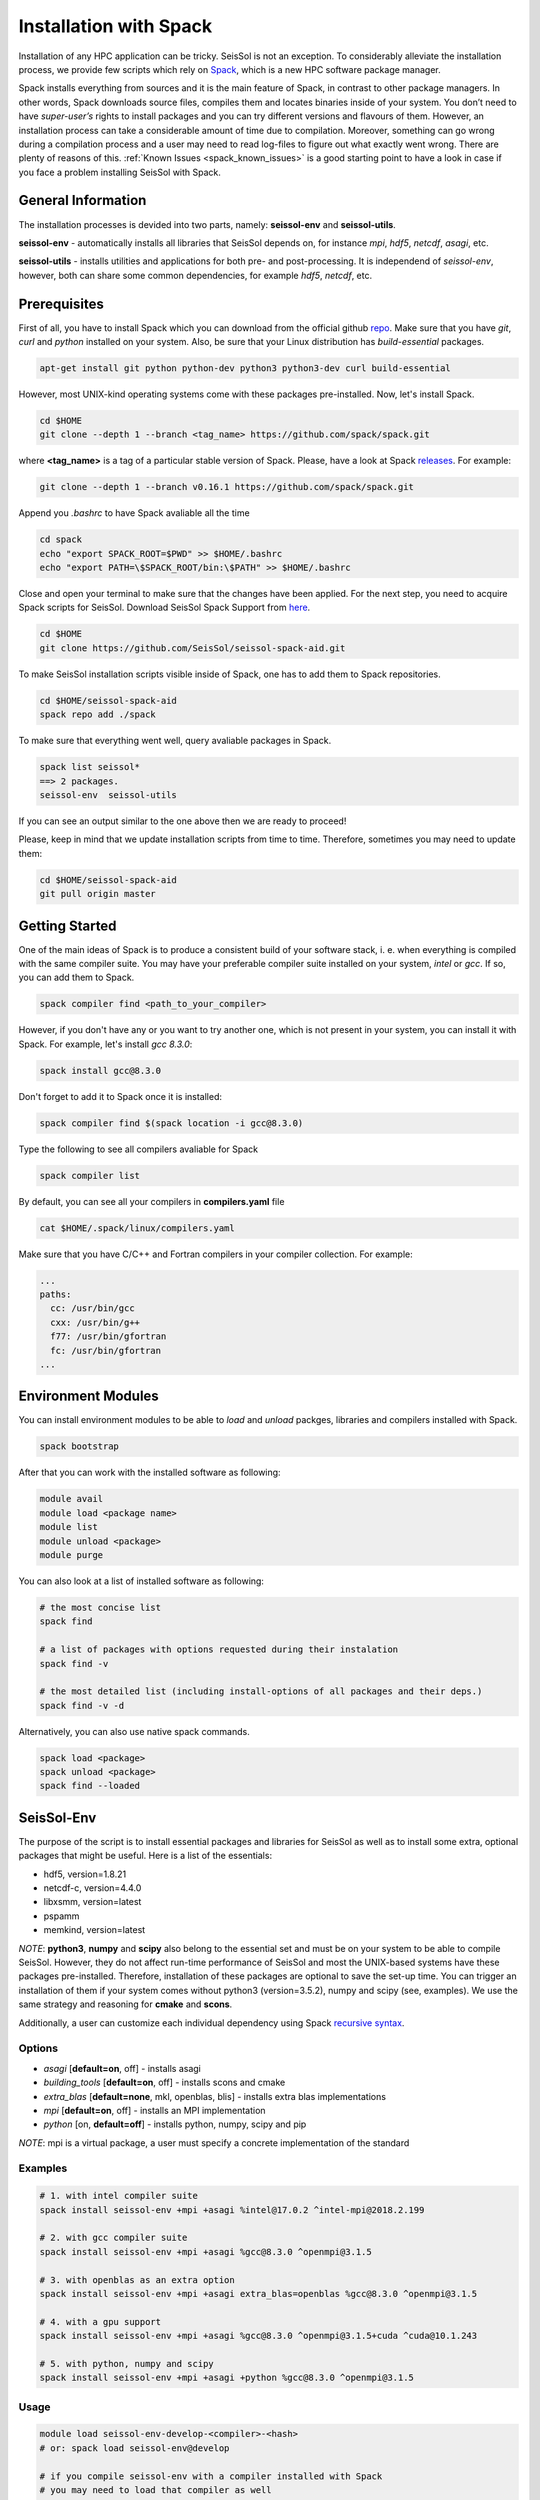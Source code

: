 Installation with Spack
=======================

Installation of any HPC application can be tricky. SeisSol is not an exception. 
To considerably alleviate the installation process, we provide few scripts which 
rely on `Spack <https://github.com/spack/spack/wiki>`_, which is a new HPC 
software package manager. 

Spack installs everything from sources and it is the main feature of Spack, 
in contrast to other package managers. In other words, Spack downloads 
source files, compiles them and locates binaries inside of your system. 
You don’t need to have *super-user’s* rights to install packages and 
you can try different versions and flavours of them. However, an installation 
process can take a considerable amount of time due to compilation. Moreover, 
something can go wrong during a compilation process and a user may need to 
read log-files to figure out what exactly went wrong. There are plenty of 
reasons of this. :ref:`Known Issues <spack_known_issues>` is a good starting 
point to have a look in case if you face a problem installing SeisSol 
with Spack.


General Information
-------------------

The installation processes is devided into two parts, 
namely: **seissol-env** and **seissol-utils**.

**seissol-env** - automatically installs all libraries that SeisSol depends on, 
for instance *mpi*, *hdf5*, *netcdf*, *asagi*, etc. 

**seissol-utils** - installs utilities and applications for both pre- and 
post-processing. It is independend of *seissol-env*, however, both can share 
some common dependencies, for example *hdf5*, *netcdf*, etc.


Prerequisites
-------------

First of all, you have to install Spack which you can download from the official 
github `repo <https://github.com/spack/spack.git>`_. Make sure that you have 
*git*, *curl* and *python* installed on your system. Also, be sure that your 
Linux distribution has *build-essential* packages.

.. code-block:: bash

  apt-get install git python python-dev python3 python3-dev curl build-essential


However, most UNIX-kind operating systems come with these packages 
pre-installed. Now, let's install Spack.

.. code-block:: bash

  cd $HOME
  git clone --depth 1 --branch <tag_name> https://github.com/spack/spack.git

where **<tag_name>** is a tag of a particular stable version of Spack. Please, have a look
at Spack `releases <https://github.com/spack/spack/releases>`_. For example:

.. code-block:: bash

  git clone --depth 1 --branch v0.16.1 https://github.com/spack/spack.git


Append you *.bashrc* to have Spack avaliable all the time

.. code-block:: bash

  cd spack  
  echo "export SPACK_ROOT=$PWD" >> $HOME/.bashrc
  echo "export PATH=\$SPACK_ROOT/bin:\$PATH" >> $HOME/.bashrc


Close and open your terminal to make sure that the changes have been applied. 
For the next step, you need to acquire Spack scripts for SeisSol. 
Download SeisSol Spack Support from `here <https://github.com/SeisSol/seissol-spack-aid.git>`_.

.. code-block:: bash

  cd $HOME
  git clone https://github.com/SeisSol/seissol-spack-aid.git

To make SeisSol installation scripts visible inside of Spack, one has 
to add them to Spack repositories.


.. code-block:: bash

  cd $HOME/seissol-spack-aid
  spack repo add ./spack


To make sure that everything went well, query avaliable packages in Spack.


.. code-block:: bash

  spack list seissol*
  ==> 2 packages.
  seissol-env  seissol-utils

If you can see an output similar to the one above then we are ready to proceed!

Please, keep in mind that we update installation scripts from time to time. 
Therefore, sometimes you may need to update them:

.. code-block:: bash

  cd $HOME/seissol-spack-aid
  git pull origin master


Getting Started
---------------

One of the main ideas of Spack is to produce a consistent build of your 
software stack, i. e. when everything is compiled with the same compiler suite. 
You may have your preferable compiler suite installed on your system, *intel* 
or *gcc*. If so, you can add them to Spack.

.. code-block:: bash

  spack compiler find <path_to_your_compiler>


However, if you don't have any or you want to try another one, which is not
present in your system, you can install it with Spack. For example, let's 
install *gcc 8.3.0*:

.. code-block:: bash

  spack install gcc@8.3.0


Don't forget to add it to Spack once it is installed:

.. code-block:: bash

  spack compiler find $(spack location -i gcc@8.3.0)


Type the following to see all compilers avaliable for Spack

.. code-block:: bash

  spack compiler list

By default, you can see all your compilers in **compilers.yaml** file

.. code-block:: bash

  cat $HOME/.spack/linux/compilers.yaml

Make sure that you have C/C++ and Fortran compilers in your compiler collection.
For example:

.. code-block:: bash
    
    ...
    paths:
      cc: /usr/bin/gcc
      cxx: /usr/bin/g++
      f77: /usr/bin/gfortran
      fc: /usr/bin/gfortran
    ...


Environment Modules
-------------------

You can install environment modules to be able to *load* and *unload*
packges, libraries and compilers installed with Spack. 

.. code-block:: bash

  spack bootstrap


After that you can work with the installed software as following:

.. code-block:: bash

  module avail
  module load <package name>
  module list
  module unload <package>
  module purge

You can also look at a list of installed software as following:

.. code-block:: bash

  # the most concise list
  spack find

  # a list of packages with options requested during their instalation
  spack find -v

  # the most detailed list (including install-options of all packages and their deps.)
  spack find -v -d

Alternatively, you can also use native spack commands. 

.. code-block:: bash

  spack load <package>
  spack unload <package>
  spack find --loaded


SeisSol-Env
-----------

The purpose of the script is to install essential packages and libraries for 
SeisSol as well as to install some extra, optional packages that might 
be useful. Here is a list of the essentials:

- hdf5, version=1.8.21
- netcdf-c, version=4.4.0
- libxsmm, version=latest
- pspamm
- memkind, version=latest


*NOTE*: **python3**, **numpy** and **scipy** also belong to the essential 
set and must be on your system to be able to compile SeisSol. However, they 
do not affect run-time performance of SeisSol and most the UNIX-based systems 
have these packages pre-installed. Therefore, installation of these packages 
are optional to save the set-up time. You can trigger an installation of 
them if your system comes without python3 (version=3.5.2), numpy and 
scipy (see, examples). We use the same strategy and reasoning for **cmake** and 
**scons**.

Additionally, a user can customize each individual dependency using 
Spack 
`recursive syntax <https://spack.readthedocs.io/en/latest/basic_usage.html#specs-dependencies>`_. 


Options
~~~~~~~

- *asagi* [**default=on**, off] - installs asagi 
- *building_tools* [**default=on**, off] - installs scons and cmake
- *extra_blas* [**default=none**, mkl, openblas, blis] - installs extra blas implementations
- *mpi* [**default=on**, off] - installs an MPI implementation
- *python* [on, **default=off**] - installs python, numpy, scipy and pip

*NOTE*: mpi is a virtual package, a user must specify a concrete implementation
of the standard

Examples
~~~~~~~~

.. code-block:: bash

  # 1. with intel compiler suite
  spack install seissol-env +mpi +asagi %intel@17.0.2 ^intel-mpi@2018.2.199

  # 2. with gcc compiler suite
  spack install seissol-env +mpi +asagi %gcc@8.3.0 ^openmpi@3.1.5

  # 3. with openblas as an extra option
  spack install seissol-env +mpi +asagi extra_blas=openblas %gcc@8.3.0 ^openmpi@3.1.5

  # 4. with a gpu support
  spack install seissol-env +mpi +asagi %gcc@8.3.0 ^openmpi@3.1.5+cuda ^cuda@10.1.243

  # 5. with python, numpy and scipy
  spack install seissol-env +mpi +asagi +python %gcc@8.3.0 ^openmpi@3.1.5


Usage
~~~~~

.. code-block:: bash

  module load seissol-env-develop-<compiler>-<hash>
  # or: spack load seissol-env@develop

  # if you compile seissol-env with a compiler installed with Spack
  # you may need to load that compiler as well
  module load <compiler>
  # or: spack load gcc@<version>


After that, you can compile SeisSol using CMake.


SeisSol-Utils
-------------

By default, the script installs:

- pumgen (without a Simmetrix support)
- gmsh (without a GPU support)
- gmsh2gambit
- cube_c
- rconv
- SeisSol Cookbook, which contains some examples to run

As in case of *seissol-env*, you need **scons** and, therefore, **python3** for 
compiling. However, installation of these packages is optional to save 
the set-up time.


Options
~~~~~~~

- *benchmarks* [on, **default=off**] - installs SeisSol benchmarks. Make sure that you have access to the SeisSol LRZ-gitlab account.
- *building_tools* [on, **default=off**] - installs scons and as a result python and pip
- *gmsh_gui* [on, **default=off**] - enables gui support for gmsh
- *paraview* [on, **default=off**] - installs Paraview for visualization

Examples
~~~~~~~~

.. code-block:: bash

  # 1. essential packages compiled with gcc compiler suite
  spack install seissol-utils %gcc@8.3.0

  # 2. with cookbook and benchmarks and gmsh gmsh GUI
  spack install seissol-utils+gmsh_gui+cookbook+benchmarks %gcc@8.3.0

  # 3. with gmsh GUI, paraview and scons
  spack install seissol-utils+gmsh_gui+paraview+building_tools %gcc@8.3.0

  # 4. essential packages with simmetrix support for pumgen
  spack install seissol-utils %gcc@8.3.0 ^pumgen+simmetrix_support 

Usage
~~~~~

.. code-block:: bash

  module load seissol-utils-develop-<compiler>-<hash>
  # or: spack load seissol-utils@develop


  # to access the Cookbook
  cd $COOKBOOK

  # to access the Benchmakrs
  cd $BENCHMAKRS



Tips and Tricks
---------------

.. _spack_known_issues:

1. Spack builds the entire dependency graph before compiling and installing. 
The graph includes all libs and packages which are necessary to build your 
application, including packages like: *tar, gzip, zlib,  autoconf, 
cmake, automake, pkgconf, m4, ncurses, etc*. Packages like these do not 
affect performance of your application but help Spack to install it. 
Therefore, it is not necessary to install them again and again. You can 
install such  packages only once and mark them as Default 
`(External) <https://spack-tutorial.readthedocs.io/en/latest/tutorial_configuration.html#external-packages>`_.
and Non-Buildable. It can speed-up installation of SeisSol-Env and SeisSol-Utils 
considerably. You will need to modify and edit **~/.spack/packages.yaml** file.


Known Issues
------------

1. Spack is a really live project with dozens of commits per day. It is 
difficult for us to keep the same pace with Spack. A new version of Spack
may not work because of new added features what we may not be aware of. 
Therefore, it may be necessary to use an older version of Spack. You
can simply do it by moving the HEAD of your locally installed Spack
repository to an old commit:

.. code-block:: bash

  cd $SPACK_ROOT
  git checkout <a previous SPACK commit>



2. You may need to reload **setup-env.sh** script if you cannot see 
packages in the module system right after their installation.

.. code-block:: bash

  source $SPACK_ROOT/share/spack/setup-env.sh


3. Some low-level packages are sensitive to your environment variables and 
small syntactic mistakes can lead to weird compilation errors. Please, check 
your environment variables in advance to avoid it. Make sure that you don't 
have trailing or leading **colons and dots** in PATH, LD_LIBRARY_PATH, 
C_INCLUDE_PATH, etc.


4. Some compilers, especially new ones, are not always able to successfully 
install all SeisSol software stack. If it is a case you can try the 
installation process again using an older version of your compiler.


5. Spack is an HPC package manager. Most of HPC systems have a fast-access 
file storage attached to **/tmp** directory to handle temporary files as 
fast as possible. Spack knows about it and takes advantage out of it. 
By default, Spack use **/tmp** for compiling, building and caching your 
binaries.  If you software stack is relatively huge and you would like 
to have multiple versions of your software stack compiled with different 
‘flavours’ this directory can quickly exhaust the memory space allocated 
for your system. Usually, your home directory is attached to a slower but 
bigger storage-drive and sometimes it is better to change the default 
Spack behavior. You will have to modify **~/.spack/config.yaml** file. 
For example:

.. code-block:: bash

  cat ~/.spack/config.yaml
  config:                                                                                                               
      build_stage:                                                                                                      
          - ~/.tmp_build                                                                                                
          - ~/.spack/stage
